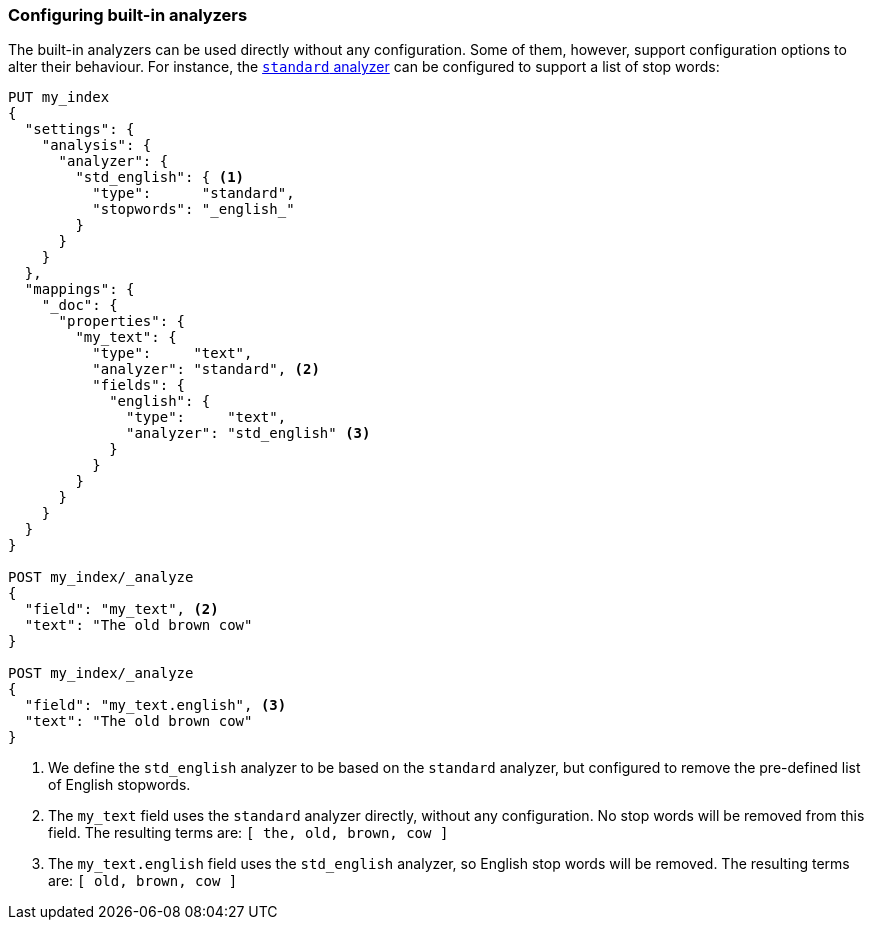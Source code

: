 [[configuring-analyzers]]
=== Configuring built-in analyzers

The built-in analyzers can be used directly without any configuration.  Some
of them, however, support configuration options to alter their behaviour.  For
instance, the <<analysis-standard-analyzer,`standard` analyzer>> can be configured
to support a list of stop words:

[source,js]
--------------------------------
PUT my_index
{
  "settings": {
    "analysis": {
      "analyzer": {
        "std_english": { <1>
          "type":      "standard",
          "stopwords": "_english_"
        }
      }
    }
  },
  "mappings": {
    "_doc": {
      "properties": {
        "my_text": {
          "type":     "text",
          "analyzer": "standard", <2>
          "fields": {
            "english": {
              "type":     "text",
              "analyzer": "std_english" <3>
            }
          }
        }
      }
    }
  }
}

POST my_index/_analyze
{
  "field": "my_text", <2>
  "text": "The old brown cow"
}

POST my_index/_analyze
{
  "field": "my_text.english", <3>
  "text": "The old brown cow"
}

--------------------------------
// CONSOLE

<1> We define the `std_english` analyzer to be based on the `standard`
    analyzer, but configured to remove the pre-defined list of English stopwords.
<2> The `my_text` field uses the `standard` analyzer directly, without
    any configuration.  No stop words will be removed from this field.
    The resulting terms are: `[ the, old, brown, cow ]`
<3> The `my_text.english` field uses the `std_english` analyzer, so
    English stop words will be removed.  The resulting terms are:
    `[ old, brown, cow ]`


/////////////////////

[source,js]
----------------------------
{
  "tokens": [
    {
      "token": "old",
      "start_offset": 4,
      "end_offset": 7,
      "type": "<ALPHANUM>",
      "position": 1
    },
    {
      "token": "brown",
      "start_offset": 8,
      "end_offset": 13,
      "type": "<ALPHANUM>",
      "position": 2
    },
    {
      "token": "cow",
      "start_offset": 14,
      "end_offset": 17,
      "type": "<ALPHANUM>",
      "position": 3
    }
  ]
}
----------------------------
// TESTRESPONSE

/////////////////////
